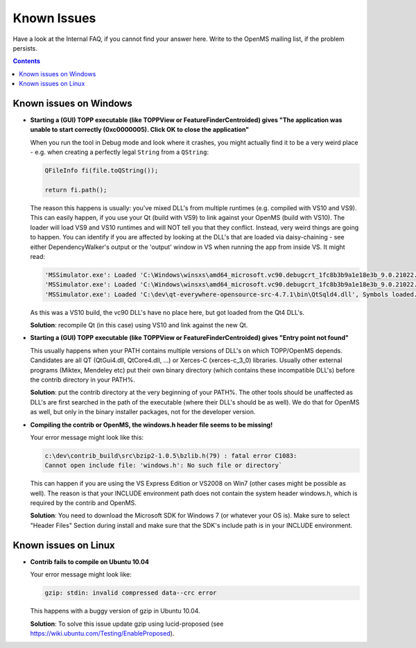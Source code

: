============
Known Issues
============

Have a look at the Internal FAQ, if you cannot find your answer here. Write to the OpenMS mailing list, if the problem persists.

.. contents:: Contents

Known issues on Windows
#######################
* **Starting a (GUI) TOPP executable (like TOPPView or FeatureFinderCentroided) gives "The application was unable to start correctly (0xc0000005). Click OK to close the application"**

  When you run the tool in Debug mode and look where it crashes, you might actually find it to be a very weird place - e.g. when creating a perfectly legal ``String`` from a ``QString``:

  .. code:: c++

    QFileInfo fi(file.toQString());

    return fi.path();

  The reason this happens is usually: you've mixed DLL's from multiple runtimes (e.g. compiled with VS10 and VS9). This can easily happen, if you use your Qt (build with VS9) to link against your OpenMS (build with VS10). The loader will load VS9 and VS10 runtimes and will NOT tell you that they conflict. Instead, very weird things are going to happen. You can identify if you are affected by looking at the DLL's that are loaded via daisy-chaining - see either DependencyWalker's output or the 'output' window in VS when running the app from inside VS. It might read:

  .. code:: bash

   'MSSimulator.exe': Loaded 'C:\Windows\winsxs\amd64_microsoft.vc90.debugcrt_1fc8b3b9a1e18e3b_9.0.21022.8_none_4ec74c6b3093419c\msvcp90d.dll', Symbols loaded.
   'MSSimulator.exe': Loaded 'C:\Windows\winsxs\amd64_microsoft.vc90.debugcrt_1fc8b3b9a1e18e3b_9.0.21022.8_none_4ec74c6b3093419c\msvcr90d.dll', Symbols loaded.
   'MSSimulator.exe': Loaded 'C:\dev\qt-everywhere-opensource-src-4.7.1\bin\QtSqld4.dll', Symbols loaded.

  As this was a VS10 build, the vc90 DLL's have no place here, but got loaded from the Qt4 DLL's.

  **Solution**: recompile Qt (in this case) using VS10 and link against the new Qt.

* **Starting a (GUI) TOPP executable (like TOPPView or FeatureFinderCentroided) gives "Entry point not found"**

  This usually happens when your PATH contains multiple versions of DLL's on which TOPP/OpenMS depends. Candidates are all QT (QtGui4.dll, QtCore4.dll, ...) or Xerces-C (xerces-c_3_0) libraries. Usually other external programs (Miktex, Mendeley etc) put their own binary directory (which contains these incompatible DLL's) before the contrib directory in your PATH%.

  **Solution**: put the contrib directory at the very beginning of your PATH%. The other tools should be unaffected as DLL's are first searched in the path of the executable (where their DLL's should be as well). We do that for OpenMS as well, but only in the binary installer packages, not for the developer version.

* **Compiling the contrib or OpenMS, the windows.h header file seems to be missing!**

  Your error message might look like this:

  .. code:: bash

   c:\dev\contrib_build\src\bzip2-1.0.5\bzlib.h(79) : fatal error C1083:
   Cannot open include file: 'windows.h': No such file or directory`

  This can happen if you are using the VS Express Edition or VS2008 on Win7 (other cases might be possible as well). The reason is that your INCLUDE environment path does not contain the system header windows.h, which is required by the contrib and OpenMS.

  **Solution**: You need to download the Microsoft SDK for Windows 7 (or whatever your OS is). Make sure to select "Header Files" Section during install and make sure that the SDK's include path is in your INCLUDE environment.

Known issues on Linux
#######################

* **Contrib fails to compile on Ubuntu 10.04**

  Your error message might look like:

  .. code:: bash

   gzip: stdin: invalid compressed data--crc error

  This happens with a buggy version of gzip in Ubuntu 10.04.

  **Solution**: To solve this issue update gzip using lucid-proposed (see https://wiki.ubuntu.com/Testing/EnableProposed).
